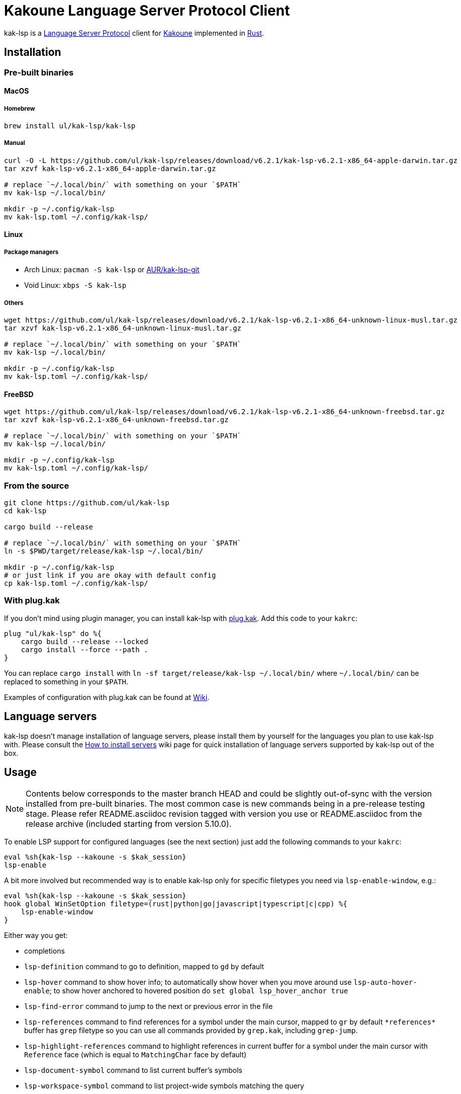 = Kakoune Language Server Protocol Client

kak-lsp is a https://microsoft.github.io/language-server-protocol/[Language Server Protocol] client for http://kakoune.org[Kakoune] implemented in https://www.rust-lang.org[Rust].

== Installation

=== Pre-built binaries

==== MacOS

===== Homebrew

----
brew install ul/kak-lsp/kak-lsp
----

===== Manual

----
curl -O -L https://github.com/ul/kak-lsp/releases/download/v6.2.1/kak-lsp-v6.2.1-x86_64-apple-darwin.tar.gz
tar xzvf kak-lsp-v6.2.1-x86_64-apple-darwin.tar.gz

# replace `~/.local/bin/` with something on your `$PATH`
mv kak-lsp ~/.local/bin/

mkdir -p ~/.config/kak-lsp
mv kak-lsp.toml ~/.config/kak-lsp/
----

==== Linux

===== Package managers

* Arch Linux: `pacman -S kak-lsp` or https://aur.archlinux.org/packages/kak-lsp-git/[AUR/kak-lsp-git]
* Void Linux: `xbps -S kak-lsp`

===== Others

----
wget https://github.com/ul/kak-lsp/releases/download/v6.2.1/kak-lsp-v6.2.1-x86_64-unknown-linux-musl.tar.gz
tar xzvf kak-lsp-v6.2.1-x86_64-unknown-linux-musl.tar.gz

# replace `~/.local/bin/` with something on your `$PATH`
mv kak-lsp ~/.local/bin/

mkdir -p ~/.config/kak-lsp
mv kak-lsp.toml ~/.config/kak-lsp/
----

==== FreeBSD

----
wget https://github.com/ul/kak-lsp/releases/download/v6.2.1/kak-lsp-v6.2.1-x86_64-unknown-freebsd.tar.gz
tar xzvf kak-lsp-v6.2.1-x86_64-unknown-freebsd.tar.gz

# replace `~/.local/bin/` with something on your `$PATH`
mv kak-lsp ~/.local/bin/

mkdir -p ~/.config/kak-lsp
mv kak-lsp.toml ~/.config/kak-lsp/
----

=== From the source

----
git clone https://github.com/ul/kak-lsp
cd kak-lsp

cargo build --release

# replace `~/.local/bin/` with something on your `$PATH`
ln -s $PWD/target/release/kak-lsp ~/.local/bin/

mkdir -p ~/.config/kak-lsp
# or just link if you are okay with default config
cp kak-lsp.toml ~/.config/kak-lsp/
----

=== With plug.kak

If you don't mind using plugin manager, you can install kak-lsp
with https://github.com/andreyorst/plug.kak[plug.kak]. Add this code to your `kakrc`:

----
plug "ul/kak-lsp" do %{
    cargo build --release --locked
    cargo install --force --path .
}
----

You can replace `cargo install` with `ln -sf target/release/kak-lsp ~/.local/bin/`
where `~/.local/bin/` can be replaced to something in your `$PATH`.

Examples of configuration with plug.kak can be found at https://github.com/ul/kak-lsp/wiki/Usage-with-plug.kak[Wiki].

== Language servers

kak-lsp doesn't manage installation of language servers, please install them
by yourself for the languages you plan to use kak-lsp with. Please consult the
https://github.com/ul/kak-lsp/wiki/How-to-install-servers[How to install servers] wiki page for
quick installation of language servers supported by kak-lsp out of the box.

== Usage

NOTE: Contents below corresponds to the master branch HEAD and could be slightly out-of-sync with
the version installed from pre-built binaries. The most common case is new commands being in a
pre-release testing stage. Please refer README.asciidoc revision tagged with version you use or
README.asciidoc from the release archive (included starting from version 5.10.0).

To enable LSP support for configured languages (see the next section) just add the following
commands to your `kakrc`:

----
eval %sh{kak-lsp --kakoune -s $kak_session}
lsp-enable
----

A bit more involved but recommended way is to enable kak-lsp only for specific filetypes you need
via `lsp-enable-window`, e.g.:

----
eval %sh{kak-lsp --kakoune -s $kak_session}
hook global WinSetOption filetype=(rust|python|go|javascript|typescript|c|cpp) %{
    lsp-enable-window
}
----

Either way you get:

* completions
* `lsp-definition` command to go to definition, mapped to `gd` by default
* `lsp-hover` command to show hover info;
  to automatically show hover when you move around use `lsp-auto-hover-enable`;
  to show hover anchored to hovered position do `set global lsp_hover_anchor true`
* `lsp-find-error` command to jump to the next or previous error in the file
* `lsp-references` command to find references for a symbol under the main cursor, mapped to `gr` by default
  `\*references*` buffer has `grep` filetype so you can use all commands provided by `grep.kak`, including `grep-jump`.
* `lsp-highlight-references` command to highlight references in current buffer for a symbol under the main cursor with `Reference` face (which is equal to `MatchingChar` face by default)
* `lsp-document-symbol` command to list current buffer's symbols
* `lsp-workspace-symbol` command to list project-wide symbols matching the query
* `lsp-workspace-symbol-incr` command to incrementally list project-wide symbols matching the query
* `lsp-diagnostics` command to list project-wide diagnostics (current buffer determines project and language to collect diagnostics)
* inline diagnostics highlighting using `DiagnosticError` and `DiagnosticWarning` faces; could be disabled with `lsp-inline-diagnostics-disable` command
* flags in the left margin on lines with errors or warnings; could be disabled with `lsp-diagnostic-lines-disable` command
* `lsp-formatting` command to format current buffer, according to the `tabstop` and `lsp_insert_spaces` options
* `lsp-formatting-sync` command to format current buffer synchronously, suitable for use with `BufWritePre` hook:

----
hook global WinSetOption filetype=rust %{
    hook window BufWritePre .* lsp-formatting-sync
}
----

* `lsp-rename <new_name>` and `lsp-rename-prompt` commands to rename the symbol under the main cursor.
* `lsp-code-actions` command to open a menu with code actions available for the current main cursor position
* `lsp_diagnostic_error_count`  and `lsp_diagnostic_warning_count` options which contains number of diagnostics errors and warnings published for the current buffer. For example, you can put it into your modeline to see at a glance if there are errors in the current file
* starting new kak-lsp session when Kakoune session begins and stopping it when Kakoune session ends

NOTE: By default, kak-lsp exits when it doesn't receive any request from Kakoune during 30 minutes,
even if Kakoune session is still up and running. Change `server.timeout` in `kak-lsp.toml` to tweak
duration, or set it to 0 to disable this behaviour. In any scenario making new request would lead to
attempt to spin up server if it is down.

* `lsp` user mode (see https://github.com/mawww/kakoune/blob/master/doc/pages/modes.asciidoc#user-modes[Kakoune docs] for more details about user modes):

|===
| Binding | Command

| a | lsp-code-actions
| c | lsp-capabilities
| d | lsp-definition
| e | lsp-diagnostics
| f | lsp-formatting
| h | lsp-hover
| r | lsp-references
| s | lsp-signature-help
| S | lsp-document-symbol
| o | lsp-workspace-symbol-incr
| n | lsp-find-error
| p | lsp-find-error --previous
| & | lsp-highlight-references
|===

To know which subset of kak-lsp commands is backed by current buffer filetype's language server use
`lsp-capabilities` command.

All commands are also represented as subcommands of umbrella `lsp` command if you prefer this style.
For example, you can use `lsp references` instead of `lsp-references`.

== Configuration

kak-lsp itself has configuration, but it also adds configuration options to Kakoune that affect the Kakoune integration.

=== Configuring kak-lsp

kak-lsp is configured via configuration file in https://github.com/toml-lang/toml[TOML] format. By default kak-lsp tries to read `$HOME/.config/kak-lsp/kak-lsp.toml`, but you can override it with command-line option `--config`.

Look into the default `kak-lsp.toml` in the root of repository, it should be quite self-descriptive.
The only example which is not covered by default `kak-lsp.toml` is setting initialization options
for a language server. It's done like this:

[source=toml]
----
[language.go.initialization_options]
formatTool = "gofmt"
----

If you are setting any options to server via cli do not forget to append them to
`%sh{kak-lsp --kakoune ...}` in your `kakrc`. It's not needed if you change options in
`~/.config/kak-lsp/kak-lsp.toml` file.

Please let us know if you have any ideas about how to make default config more sensible.

=== Configuring Kakoune

kak-lsp's Kakoune integration declares the following options:

* `lsp_completion_trigger` (str): This option is set to a Kakoune command, which is executed every time the user pauses in insert mode. If the command succeeds, kak-lsp will send a completion request to the language server.
* `lsp_diagnostic_line_error_sign` (str): When using `lsp-diagnostic-lines-enable` and the language server detects an error, kak-lsp will add a flag to the left-most column of the window, using this string and the `LineFlagErrors` face.
* `lsp_diagnostic_line_warning_sign` (str): When using `lsp-diagnostic-lines-enable` and the language server detects an warning, kak-lsp will add a flag to the left-most column of the window, using this string and the `LineFlagErrors` face.
* `lsp_hover_anchor` (bool): When using `lsp-hover` or `lsp-auto-hover-enable`, if this option is `true` then the hover information will be displayed next to the active selection. Otherwise, the information will be displayed in a box in the lower-right corner.
* `lsp_hover_max_lines` (int): If greater than 0 then limit rendered hover information to the given number of lines.
* `lsp_hover_insert_mode_trigger` (str): This option is set to a Kakoune command. When using `lsp-auto-hover-insert-mode-enable`, this command is executed every time the user pauses in insert mode. If the command succeeds, kak-lsp will send a hover-information request for the text selected by the command.
* `lsp_insert_spaces` (bool): When using `lsp-formatting`, if this option is `true`, kak-lsp will ask the language server to indent with spaces rather than tabs.
* `lsp_auto_highlight_references` (bool): If this option is `true` then `lsp-highlight-references` is executed every time user pauses in normal mode.
* `lsp_server_configuration` (str-to-str-map): At startup, and when this option is modified, kak-lsp
will send its contents to the language server in a `workspace/DidChangeConfiguration` notification.
Some languages servers allow dynamic configuration in this way. See below for more information about
this option.
* `lsp_server_initialization_options` (str-to-str-map): When `initialize` request is sent to the
language server kak-lsp will ask Kakoune for this option value in the buffer which provoked start of
the language server. If value is non-empty then it will override `initialization_options` set for
the buffer's filetype in `kak-lsp.toml`. See below for more information about this option.

The `lsp_server_configuration` and `lsp_server_initialization_options` options are unusual, since
the language server wants deeply-nested JSON objects, which are hard to represent in Kakoune. If a
language server's documentation says it wants a structure like this:

[source=json]
----
{
    "settings": {
        "rust": {
            "clippy_preference": "on"
        }
    }
}
----

...you can achieve the same thing in Kakoune with:

----
set-option global lsp_server_configuration rust.clippy_preference="on"
----

That is, the keys of the `lsp_server_configuration` option are a `.`-delimited path of JSON objects. For implementation reasons, the values use TOML serialisation rules rather than JSON rules, but they're pretty much the same thing for strings, numbers and booleans, which are the most common configuration types.

== Limitations

=== Encoding

kak-lsp works only with UTF-8 documents.

=== `Position.character` interpretation

Currently, kak-lsp doesn't conform to the spec regarding the interpretation of `Position.character`.
LSP spec says that

____
A position inside a document (see Position definition below) is expressed as a zero-based line and
character offset. The offsets are based on a UTF-16 string representation. So a string of the form
`a𐐀b` the character offset of the character `a` is 0, the character offset of `𐐀` is 1 and the
character offset of `b` is 3 since `𐐀` is represented using two code units in UTF-16.
____

However, kak-lsp treats `Position.character` as an offset in UTF-8 code points by default.
Fortunately, it appears to produce the same result within the Basic Multilingual Plane (BMP) which
includes a lot of characters.

Unfortunately, many language servers violate the spec as well, and in an inconsistent manner. Please
refer https://github.com/Microsoft/language-server-protocol/issues/376 for more information. There
are two main types of violations we met in the wild:

1) Using UTF-8 code points, just like kak-lsp does. Those should work well with kak-lsp for
characters outside BMP out of the box.

2) Using UTF-8 code units (bytes), just like Kakoune does. Those are supported by kak-lsp but
require adding `offset_encoding = "utf-8"` to language server configuration in `kak-lsp.toml`.

== Troubleshooting

If kak-lsp fails try to put this line in your `kakrc` after `kak-lsp --kakoune` invocation:

----
nop %sh{ (kak-lsp -s $kak_session -vvv ) > /tmp/kak-lsp.log 2>&1 < /dev/null & }
----

to explicitly start server and enable debug logging. If it will not give enough insights to fix the
problem or if the problem is a bug in kak-lsp itself please don't hesitate to raise an issue.

NOTE: Some Kakoune plugins could interfere with kak-lsp, particularly completions providers.
E.g. `racer.kak` competes for autocompletion in Rust files.

== Versioning

kak-lsp follows https://semver.org/[SemVer] with one notable difference from common practice: we
don't use 0 major version to indicate that product is not yet reached stability. Even for non-stable
and not feature-complete product user should be clearly informed about breaking change. Therefore we
start with major version 1 and increment it each time when upgrade requires user's attention.
